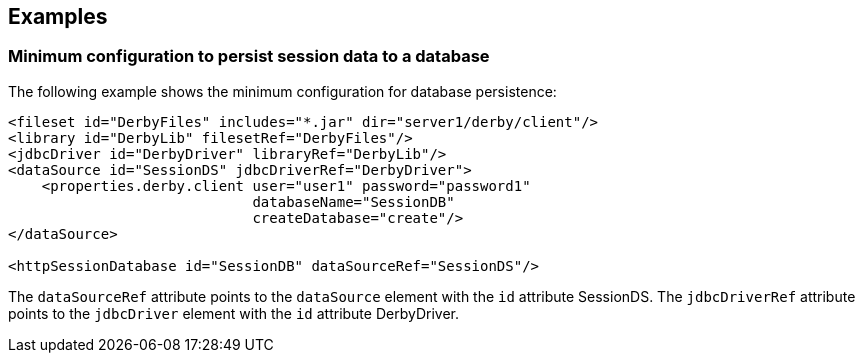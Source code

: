== Examples

=== Minimum configuration to persist session data to a database

The following example shows the minimum configuration for database persistence:

[source, java]
----
<fileset id="DerbyFiles" includes="*.jar" dir="server1/derby/client"/>
<library id="DerbyLib" filesetRef="DerbyFiles"/>
<jdbcDriver id="DerbyDriver" libraryRef="DerbyLib"/>
<dataSource id="SessionDS" jdbcDriverRef="DerbyDriver">
    <properties.derby.client user="user1" password="password1"
                             databaseName="SessionDB"
                             createDatabase="create"/>
</dataSource>

<httpSessionDatabase id="SessionDB" dataSourceRef="SessionDS"/>
----

The `dataSourceRef` attribute points to the `dataSource` element with the `id` attribute SessionDS.
The `jdbcDriverRef` attribute points to the `jdbcDriver` element with the `id` attribute DerbyDriver.
